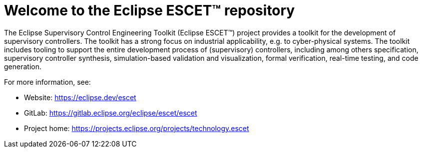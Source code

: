 = Welcome to the Eclipse ESCET(TM) repository

The Eclipse Supervisory Control Engineering Toolkit (Eclipse ESCET(TM)) project provides a toolkit for the development of supervisory controllers.
The toolkit has a strong focus on industrial applicability, e.g. to cyber-physical systems.
The toolkit includes tooling to support the entire development process of (supervisory) controllers, including among others specification, supervisory controller synthesis, simulation-based validation and visualization, formal verification, real-time testing, and code generation.

For more information, see:

* Website: https://eclipse.dev/escet
* GitLab: https://gitlab.eclipse.org/eclipse/escet/escet
* Project home: https://projects.eclipse.org/projects/technology.escet
